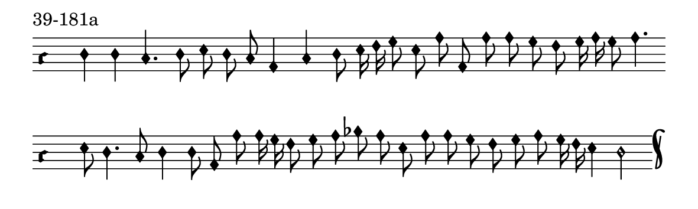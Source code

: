 \version "2.18.2"

#(set! paper-alist (cons '("music" . (cons (* 15 cm) (* 4.5 cm))) paper-alist))

\paper {
  #(set-paper-size "music")
}

\header {
  piece = "39-181a"
  tagline = #f
}

\score {
  <<
    \new Voice = "melody" \relative c' {
      \set Staff.midiInstrument = #"dulcimer"
      \override Staff.TimeSignature #'stencil = ##f
      \override NoteHead.style = #'petrucci
      \override Accidental.glyph-name-alist = #alteration-kievan-glyph-name-alist
      \accidentalStyle forget
      \clef "hufnagel-do1"
      \cadenzaOn
      d4 d c4. d8 e d c a4 c d8 e16 f g8 e a a, a' a g f g16 a g8 a4.
      \cadenzaOff
      \bar ""
      \cadenzaOn
      e8 d4. c8 d4 d8 a a' a16 g f8 g a bes a e a a g f g a g16 f e4 d2
      \cadenzaOff
      \bar "k"
    }
  >>
  \layout {
    indent = 0.0\cm
    short-indent = 0.0\cm
    ragged-right = #f
    ragged-bottom = #f
  }
  \midi { }
}
